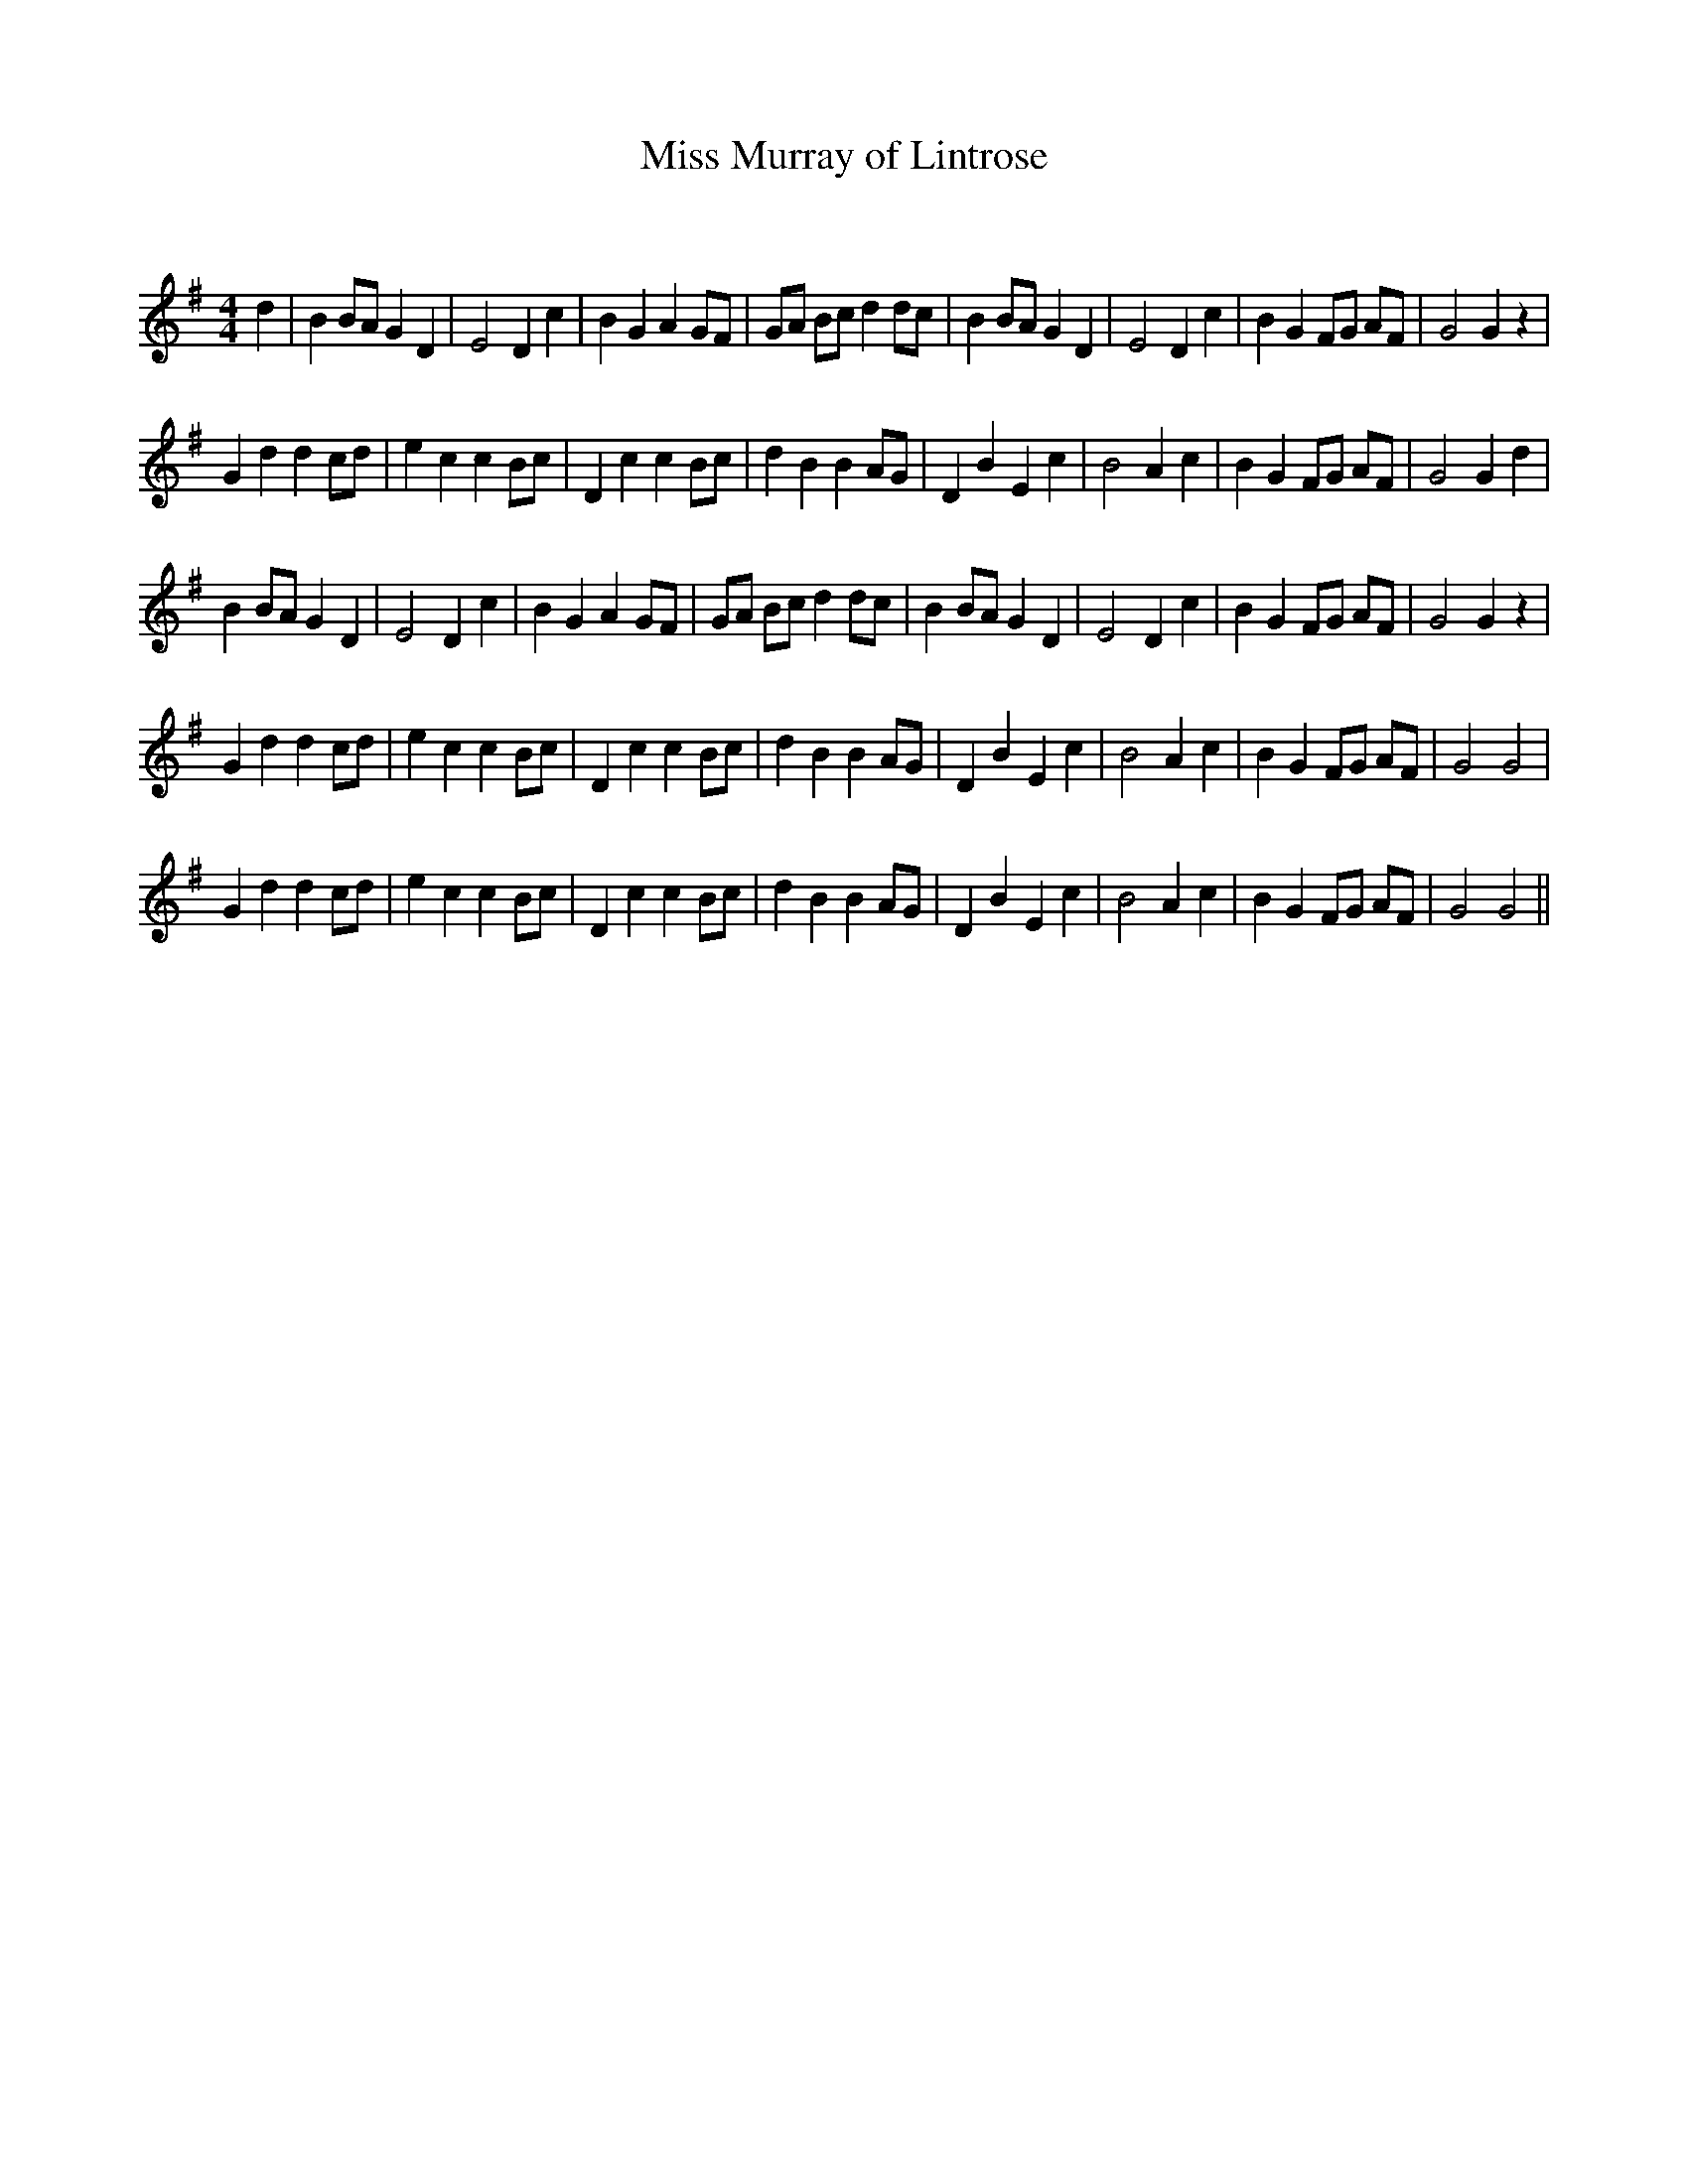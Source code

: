 X:1
T: Miss Murray of Lintrose
C:
R:Reel
Q:232
K:G
M:4/4
L:1/8
d2|B2 BA G2 D2|E4 D2 c2|B2 G2 A2 GF|GA Bc d2 dc|B2 BA G2 D2|E4 D2 c2|B2 G2 FG AF|G4 G2 z2|
G2 d2 d2 cd|e2 c2 c2 Bc|D2 c2 c2 Bc|d2 B2 B2 AG|D2 B2 E2 c2|B4 A2 c2|B2 G2 FG AF|G4 G2 d2|
B2 BA G2 D2|E4 D2 c2|B2 G2 A2 GF|GA Bc d2 dc|B2 BA G2 D2|E4 D2 c2|B2 G2 FG AF|G4 G2 z2|
G2 d2 d2 cd|e2 c2 c2 Bc|D2 c2 c2 Bc|d2 B2 B2 AG|D2 B2 E2 c2|B4 A2 c2|B2 G2 FG AF|G4 G4|
G2 d2 d2 cd|e2 c2 c2 Bc|D2 c2 c2 Bc|d2 B2 B2 AG|D2 B2 E2 c2|B4 A2 c2|B2 G2 FG AF|G4 G4||
